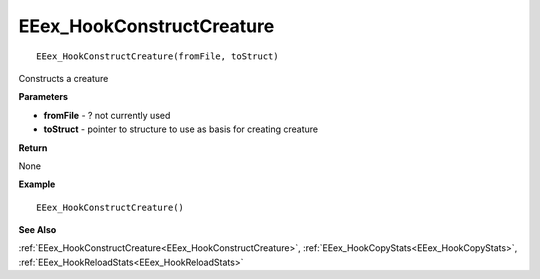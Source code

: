 .. _EEex_HookConstructCreature:

===================================
EEex_HookConstructCreature 
===================================

::

   EEex_HookConstructCreature(fromFile, toStruct)

Constructs a creature 

**Parameters**

* **fromFile** - ? not currently used
* **toStruct** - pointer to structure to use as basis for creating creature

**Return**

None

**Example**

::

   EEex_HookConstructCreature()

**See Also**

:ref:`EEex_HookConstructCreature<EEex_HookConstructCreature>`, :ref:`EEex_HookCopyStats<EEex_HookCopyStats>`, :ref:`EEex_HookReloadStats<EEex_HookReloadStats>` 

